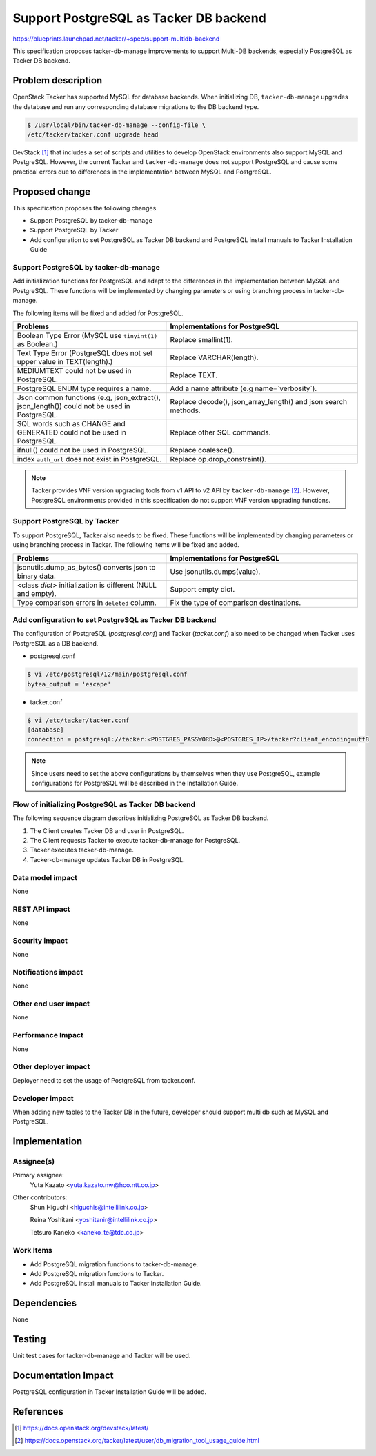 ..
 This work is licensed under a Creative Commons Attribution 3.0 Unported
 License.
 http://creativecommons.org/licenses/by/3.0/legalcode


=======================================
Support PostgreSQL as Tacker DB backend
=======================================

.. Blueprints:

https://blueprints.launchpad.net/tacker/+spec/support-multidb-backend

This specification proposes tacker-db-manage improvements to
support Multi-DB backends, especially PostgreSQL as Tacker DB backend.

Problem description
===================

OpenStack Tacker has supported MySQL for database backends.
When initializing DB, ``tacker-db-manage`` upgrades the database and
run any corresponding database migrations to the DB backend type.

.. code-block:: console

  $ /usr/local/bin/tacker-db-manage --config-file \
  /etc/tacker/tacker.conf upgrade head

DevStack [#Dev-stack]_ that includes a set of scripts and utilities
to develop OpenStack environments also support MySQL and PostgreSQL.
However, the current Tacker and ``tacker-db-manage`` does not support
PostgreSQL and cause some practical errors due to differences
in the implementation between MySQL and PostgreSQL.

Proposed change
===============

This specification proposes the following changes.

- Support PostgreSQL by tacker-db-manage
- Support PostgreSQL by Tacker
- Add configuration to set PostgreSQL as Tacker DB backend
  and PostgreSQL install manuals to Tacker Installation Guide

Support PostgreSQL by tacker-db-manage
--------------------------------------

Add initialization functions for PostgreSQL
and adapt to the differences in the implementation
between MySQL and PostgreSQL. These functions will be
implemented by changing parameters or
using branching process in tacker-db-manage.

The following items will be fixed and added for PostgreSQL.

.. list-table::
  :widths: 40 50
  :header-rows: 1

  * - Problems
    - Implementations for PostgreSQL
  * - Boolean Type Error (MySQL use ``tinyint(1)`` as Boolean.)
    - Replace smallint(1).
  * - Text Type Error (PostgreSQL does not set upper value in TEXT(length).)
    - Replace VARCHAR(length).
  * - MEDIUMTEXT could not be used in PostgreSQL.
    - Replace TEXT.
  * - PostgreSQL ENUM type requires a name.
    - Add a name attribute (e.g name=`verbosity`).
  * - Json common functions (e.g, json_extract(), json_length()) could not be used in PostgreSQL.
    - Replace decode(), json_array_length() and json search methods.
  * - SQL words such as CHANGE and GENERATED could not be used in PostgreSQL.
    - Replace other SQL commands.
  * - ifnull() could not be used in PostgreSQL.
    - Replace coalesce().
  * - index ``auth_url`` does not exist in PostgreSQL.
    - Replace op.drop_constraint().

.. note::

  Tacker provides VNF version upgrading tools
  from v1 API to v2 API by ``tacker-db-manage`` [#Db-migration]_.
  However, PostgreSQL environments provided in this specification
  do not support VNF version upgrading functions.

Support PostgreSQL by Tacker
----------------------------

To support PostgreSQL, Tacker also needs to be fixed.
These functions will be implemented by changing parameters
or using branching process in Tacker.
The following items will be fixed and added.

.. list-table::
  :widths: 40 50
  :header-rows: 1

  * - Problems
    - Implementations for PostgreSQL
  * - jsonutils.dump_as_bytes() converts json to binary data.
    - Use jsonutils.dumps(value).
  * - <class `dict`> initialization is different (NULL and empty).
    - Support empty dict.
  * - Type comparison errors in ``deleted`` column.
    - Fix the type of comparison destinations.

Add configuration to set PostgreSQL as Tacker DB backend
--------------------------------------------------------

The configuration of PostgreSQL (`postgresql.conf`)
and Tacker (`tacker.conf`) also need to be changed
when Tacker uses PostgreSQL as a DB backend.

* postgresql.conf

.. code-block:: console

  $ vi /etc/postgresql/12/main/postgresql.conf
  bytea_output = 'escape'

* tacker.conf

.. code-block:: console

  $ vi /etc/tacker/tacker.conf
  [database]
  connection = postgresql://tacker:<POSTGRES_PASSWORD>@<POSTGRES_IP>/tacker?client_encoding=utf8

.. note::

  Since users need to set the above configurations by themselves when they use PostgreSQL,
  example configurations for PostgreSQL will be described in the Installation Guide.

Flow of initializing PostgreSQL as Tacker DB backend
----------------------------------------------------

The following sequence diagram describes initializing PostgreSQL as Tacker DB backend.

.. image:: ./support-tacker-db-manage-postgresql/01.png

#. The Client creates Tacker DB and user in PostgreSQL.
#. The Client requests Tacker to execute tacker-db-manage
   for PostgreSQL.
#. Tacker executes tacker-db-manage.
#. Tacker-db-manage updates Tacker DB in PostgreSQL.

Data model impact
-----------------

None

REST API impact
---------------

None

Security impact
---------------

None

Notifications impact
--------------------

None

Other end user impact
---------------------

None

Performance Impact
------------------

None

Other deployer impact
---------------------

Deployer need to set the usage of PostgreSQL from tacker.conf.

Developer impact
----------------

When adding new tables to the Tacker DB in the future,
developer should support multi db such as MySQL and PostgreSQL.

Implementation
==============

Assignee(s)
-----------

Primary assignee:
  Yuta Kazato <yuta.kazato.nw@hco.ntt.co.jp>

Other contributors:
  Shun Higuchi <higuchis@intellilink.co.jp>

  Reina Yoshitani <yoshitanir@intellilink.co.jp>

  Tetsuro Kaneko <kaneko_te@tdc.co.jp>

Work Items
----------

* Add PostgreSQL migration functions to tacker-db-manage.
* Add PostgreSQL migration functions to Tacker.
* Add PostgreSQL install manuals to Tacker Installation Guide.

Dependencies
============

None

Testing
========

Unit test cases for tacker-db-manage and Tacker will be used.

Documentation Impact
====================

PostgreSQL configuration in Tacker Installation Guide will be added.

References
==========
.. [#Dev-stack]
  https://docs.openstack.org/devstack/latest/
.. [#Db-migration]
  https://docs.openstack.org/tacker/latest/user/db_migration_tool_usage_guide.html

